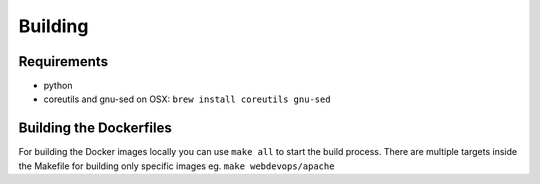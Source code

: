 ========
Building
========

Requirements
------------

* python
* coreutils and gnu-sed on OSX: ``brew install coreutils gnu-sed``


Building the Dockerfiles
------------------------

For building the Docker images locally you can use ``make all`` to start the build process.
There are multiple targets inside the Makefile for building only specific images eg. ``make webdevops/apache``
